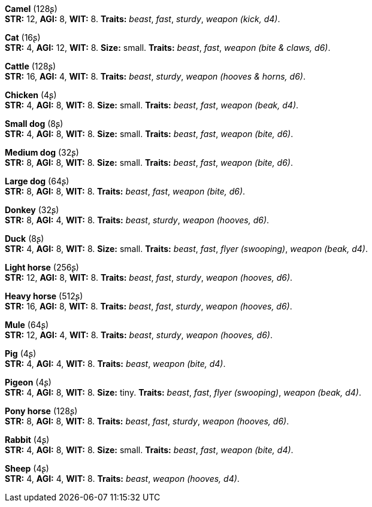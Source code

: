 *Camel* (128ʂ) +
 *STR:* 12, *AGI:* 8, *WIT:* 8. *Traits:* _beast_, _fast_, _sturdy_, _weapon (kick, d4)_.

*Cat* (16ʂ) +
 *STR:* 4, *AGI:* 12, *WIT:* 8. *Size:* small. *Traits:* _beast_, _fast_, _weapon (bite & claws, d6)_.

*Cattle* (128ʂ) +
 *STR:* 16, *AGI:* 4, *WIT:* 8. *Traits:* _beast_, _sturdy_, _weapon (hooves & horns, d6)_.

*Chicken* (4ʂ) +
 *STR:* 4, *AGI:* 8, *WIT:* 8. *Size:* small. *Traits:* _beast_, _fast_, _weapon (beak, d4)_.

*Small dog* (8ʂ) +
 *STR:* 4, *AGI:* 8, *WIT:* 8. *Size:* small. *Traits:* _beast_, _fast_, _weapon (bite, d6)_.

*Medium dog* (32ʂ) +
 *STR:* 8, *AGI:* 8, *WIT:* 8. *Size:* small. *Traits:* _beast_, _fast_, _weapon (bite, d6)_.

*Large dog* (64ʂ) +
 *STR:* 8, *AGI:* 8, *WIT:* 8. *Traits:* _beast_, _fast_, _weapon (bite, d6)_.

*Donkey* (32ʂ) +
 *STR:* 8, *AGI:* 4, *WIT:* 8. *Traits:* _beast_, _sturdy_, _weapon (hooves, d6)_.

*Duck* (8ʂ) +
 *STR:* 4, *AGI:* 8, *WIT:* 8. *Size:* small. *Traits:* _beast_, _fast_, _flyer (swooping)_, _weapon (beak, d4)_.

*Light horse* (256ʂ) +
 *STR:* 12, *AGI:* 8, *WIT:* 8. *Traits:* _beast_, _fast_, _sturdy_, _weapon (hooves, d6)_.

*Heavy horse* (512ʂ) +
 *STR:* 16, *AGI:* 8, *WIT:* 8. *Traits:* _beast_, _fast_, _sturdy_, _weapon (hooves, d6)_.

*Mule* (64ʂ) +
 *STR:* 12, *AGI:* 4, *WIT:* 8. *Traits:* _beast_, _sturdy_, _weapon (hooves, d6)_.

*Pig* (4ʂ) +
 *STR:* 4, *AGI:* 4, *WIT:* 8. *Traits:* _beast_, _weapon (bite, d4)_.

*Pigeon* (4ʂ) +
 *STR:* 4, *AGI:* 8, *WIT:* 8. *Size:* tiny. *Traits:* _beast_, _fast_, _flyer (swooping)_, _weapon (beak, d4)_.

*Pony horse* (128ʂ) +
 *STR:* 8, *AGI:* 8, *WIT:* 8. *Traits:* _beast_, _fast_, _sturdy_, _weapon (hooves, d6)_.

*Rabbit* (4ʂ) +
 *STR:* 4, *AGI:* 8, *WIT:* 8. *Size:* small. *Traits:* _beast_, _fast_, _weapon (bite, d4)_.

*Sheep* (4ʂ) +
 *STR:* 4, *AGI:* 4, *WIT:* 8. *Traits:* _beast_, _weapon (hooves, d4)_.

